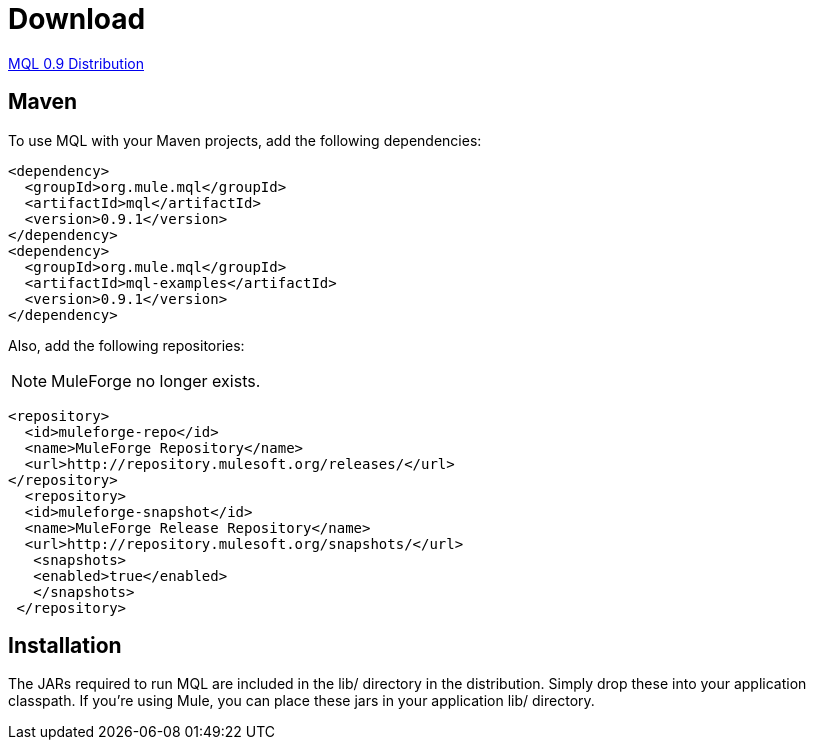 = Download

link:http://repository.mulesoft.org/releases/org/mule/mql/mql-distribution/0.9.1/mql-distribution-0.9.1.zip[MQL 0.9 Distribution]

== Maven

To use MQL with your Maven projects, add the following dependencies:

[source, xml, linenums]
----
<dependency>
  <groupId>org.mule.mql</groupId>
  <artifactId>mql</artifactId>
  <version>0.9.1</version>
</dependency>
<dependency>
  <groupId>org.mule.mql</groupId>
  <artifactId>mql-examples</artifactId>
  <version>0.9.1</version>
</dependency>
----

Also, add the following repositories:

NOTE: MuleForge no longer exists.

[source, xml, linenums]
----
<repository>
  <id>muleforge-repo</id>
  <name>MuleForge Repository</name>
  <url>http://repository.mulesoft.org/releases/</url>
</repository>
  <repository>
  <id>muleforge-snapshot</id>
  <name>MuleForge Release Repository</name>
  <url>http://repository.mulesoft.org/snapshots/</url>
   <snapshots>
   <enabled>true</enabled>
   </snapshots>
 </repository>
----

== Installation

The JARs required to run MQL are included in the lib/ directory in the distribution. Simply drop these into your application classpath. If you're using Mule, you can place these jars in your application lib/ directory.

